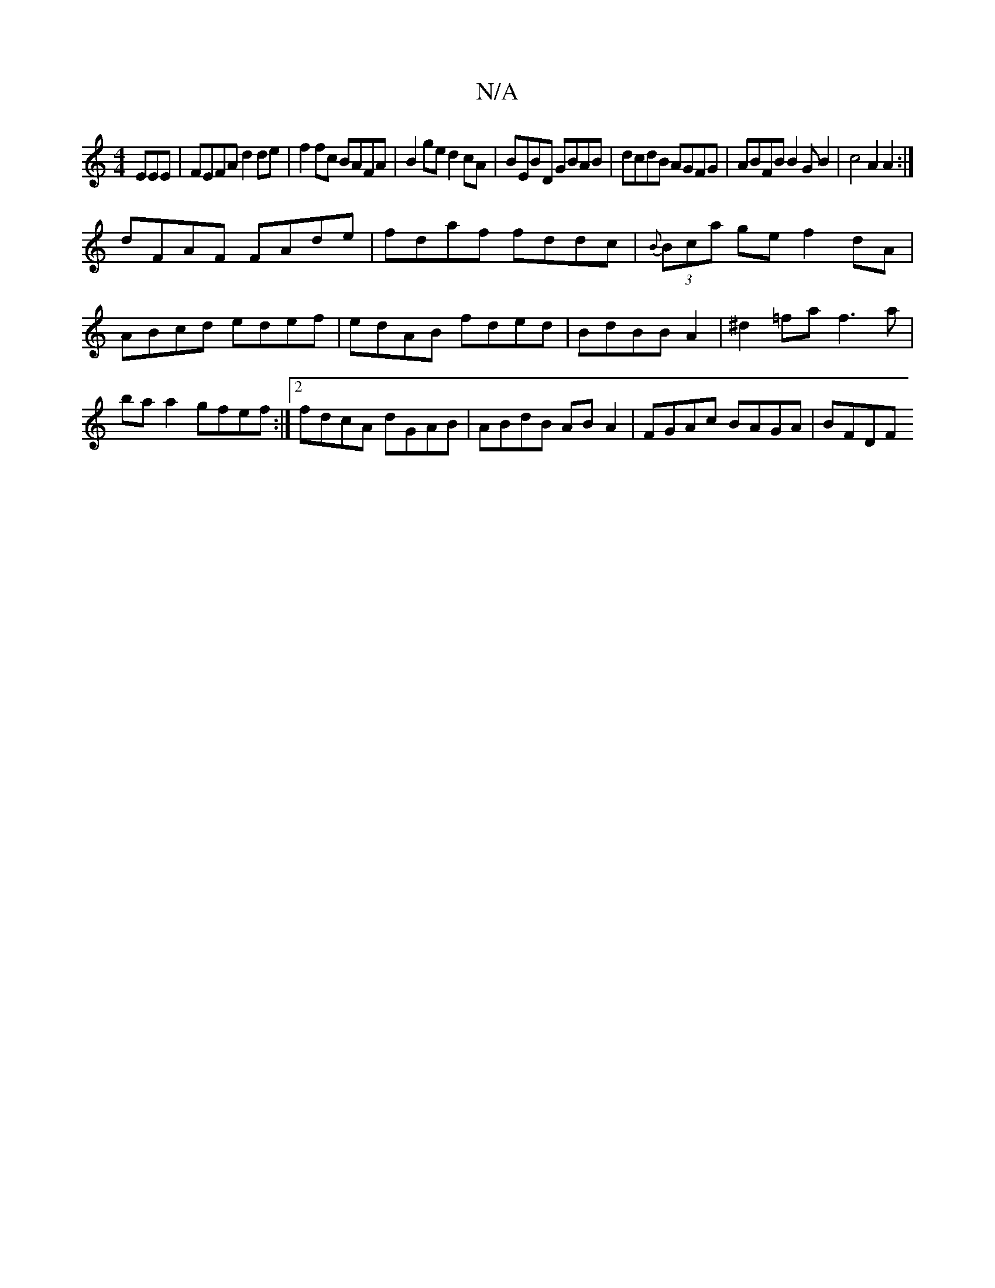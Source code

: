 X:1
T:N/A
M:4/4
R:N/A
K:Cmajor
EEE|FEFA d2de|f2fc BAFA|B2ge d2cA|BEBD GBAB|dcdB AGFG|ABFB B2GB2|c4 A2A2:|
dFAF FAde|fdaf fddc|{B}(3Bca ge f2 dA|ABcd edef|edAB fded|BdBB A2|^d2=fa f3a|ba a2 gfef:|2 fdcA dGAB|ABdB ABA2|FGAc BAGA|BFDF